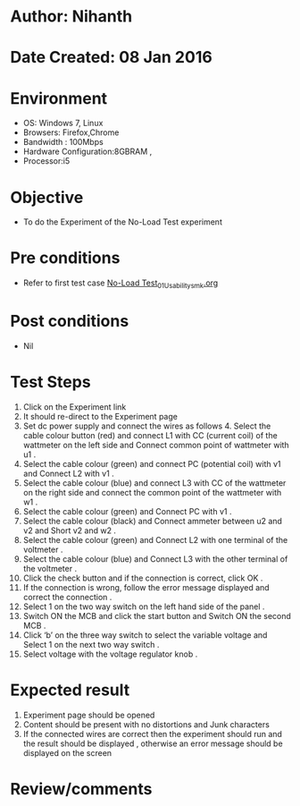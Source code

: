 * Author: Nihanth
* Date Created: 08 Jan 2016
* Environment
  - OS: Windows 7, Linux
  - Browsers: Firefox,Chrome
  - Bandwidth : 100Mbps
  - Hardware Configuration:8GBRAM , 
  - Processor:i5

* Objective
  - To do the Experiment of the No-Load Test experiment

* Pre conditions
  - Refer to first test case [[https://github.com/Virtual-Labs/virtual-electrical-machine-iitg/blob/master/test-cases/integration_test-cases/No-Load Test/No-Load Test_01_Usability_smk.org][No-Load Test_01_Usability_smk.org]]

* Post conditions
  - Nil
* Test Steps
  1. Click on the Experiment link 
  2. It should re-direct to the Experiment page
  3. Set dc power supply and connect  the wires as follows 4. Select the cable colour button (red) and connect L1 with CC (current coil) of the wattmeter on the left side and Connect common point of wattmeter with u1 .
  4. Select the cable colour (green)  and  connect PC (potential coil) with v1  and Connect L2 with v1 .
  5. Select the cable colour (blue) and  connect L3 with CC of the wattmeter on the right side and connect the common point of the wattmeter with w1 .
  6. Select the cable colour (green) and Connect PC with v1 .
  7. Select the cable colour (black) and Connect ammeter between u2 and v2  and Short v2 and w2 .
  8. Select the cable colour (green)  and Connect L2 with one terminal of the voltmeter .
  9. Select the cable colour (blue) and  Connect L3 with the other terminal of the voltmeter .
  10. Click the check button and if the connection is correct, click OK .
  11. If the connection is wrong, follow the error message displayed and correct the connection .
  12. Select 1 on the two way switch on the left hand side of the panel .
  13. Switch ON the MCB and click the start button and  Switch ON the second MCB .
  14. Click ‘b’ on the three way switch to select the variable voltage and Select 1 on the next two way switch .
  15. Select voltage with the voltage regulator knob .

* Expected result
  1. Experiment page should be opened
  2. Content should be present with no distortions and Junk characters
  3. If the connected wires are correct then the experiment should run and the result should be displayed , otherwise an error message should be displayed on the screen

* Review/comments



